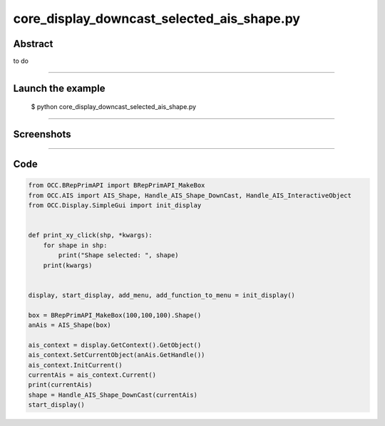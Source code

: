 core_display_downcast_selected_ais_shape.py
===========================================

Abstract
^^^^^^^^

to do

------

Launch the example
^^^^^^^^^^^^^^^^^^

  $ python core_display_downcast_selected_ais_shape.py

------


Screenshots
^^^^^^^^^^^


------

Code
^^^^


.. code-block:: python

  from OCC.BRepPrimAPI import BRepPrimAPI_MakeBox
  from OCC.AIS import AIS_Shape, Handle_AIS_Shape_DownCast, Handle_AIS_InteractiveObject
  from OCC.Display.SimpleGui import init_display
  
  
  def print_xy_click(shp, *kwargs):
      for shape in shp:
          print("Shape selected: ", shape)
      print(kwargs)
  
  
  display, start_display, add_menu, add_function_to_menu = init_display()
  
  box = BRepPrimAPI_MakeBox(100,100,100).Shape()
  anAis = AIS_Shape(box)
  
  ais_context = display.GetContext().GetObject()
  ais_context.SetCurrentObject(anAis.GetHandle())
  ais_context.InitCurrent()
  currentAis = ais_context.Current()
  print(currentAis)
  shape = Handle_AIS_Shape_DownCast(currentAis)
  start_display()
